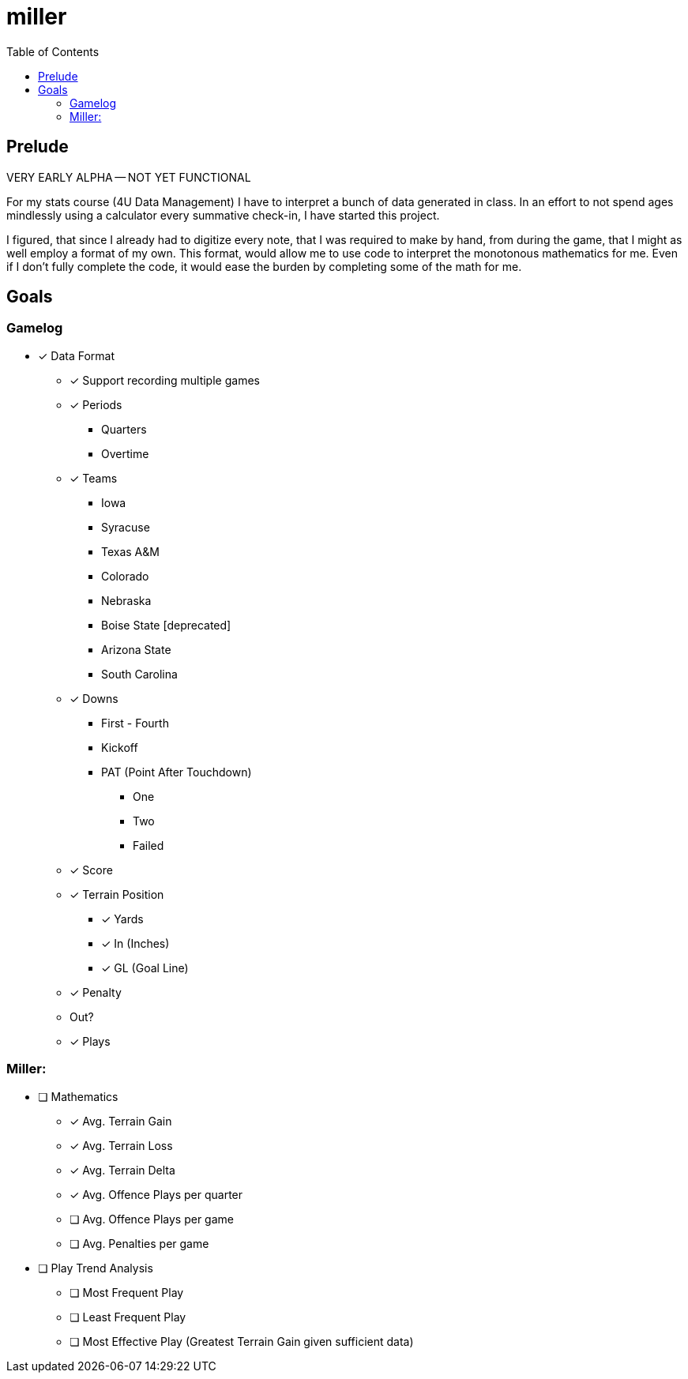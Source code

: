 = miller
:toc:

// Hello people reading the README source :)

== Prelude

VERY EARLY ALPHA -- NOT YET FUNCTIONAL

For my stats course (4U Data Management) I have to interpret a bunch of data generated in class.
In an effort to not spend ages mindlessly using a calculator every summative check-in, I have started this project.

I figured, that since I already had to digitize every note, that I was required to make by hand, from during the game, that I might as well employ a format of my own. This format, would allow me to use code to interpret the monotonous mathematics for me. Even if I don't fully complete the code, it would ease the burden by completing some of the math for me.

== Goals

=== Gamelog
* [*] Data Format
** [*] Support recording multiple games
** [*] Periods
*** Quarters
*** Overtime
** [*] Teams
*** Iowa
*** Syracuse
*** Texas A&M
*** Colorado
*** Nebraska
*** Boise State [deprecated]
*** Arizona State
*** South Carolina
** [*] Downs
*** First - Fourth
*** Kickoff
*** PAT (Point After Touchdown)
**** One
**** Two
**** Failed
** [*] Score
** [*] Terrain Position
*** [*] Yards
*** [*] In (Inches)
*** [*] GL (Goal Line)
** [*] Penalty
** Out?
** [*] Plays

=== Miller:
* [ ] Mathematics
** [*] Avg. Terrain Gain
** [*] Avg. Terrain Loss
** [*] Avg. Terrain Delta
** [*] Avg. Offence Plays per quarter
** [ ] Avg. Offence Plays per game
** [ ] Avg. Penalties per game
* [ ] Play Trend Analysis
** [ ] Most Frequent Play
** [ ] Least Frequent Play
** [ ] Most Effective Play (Greatest Terrain Gain given sufficient data)
